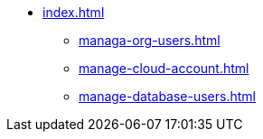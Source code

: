 * xref:index.adoc[]
** xref:managa-org-users.adoc[]
** xref:manage-cloud-account.adoc[]
** xref:manage-database-users.adoc[]